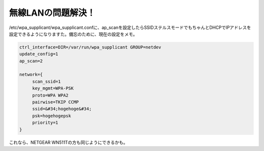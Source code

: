 ﻿無線LANの問題解決！
######################


/etc/wpa_supplicant/wpa_supplicant.confに、ap_scanを設定したらSSIDステルスモードでもちゃんとDHCPでIPアドレスを設定できるようになりますた。備忘のために、現在の設定をメモ。

.. code-block:: none

   ctrl_interface=DIR=/var/run/wpa_supplicant GROUP=netdev
   update_config=1
   ap_scan=2
   
   network={
   	scan_ssid=1
   	key_mgmt=WPA-PSK
   	proto=WPA WPA2
   	pairwise=TKIP CCMP
   	ssid=&#34;hogehoge&#34;
   	psk=hogehogepsk
   	priority=1
   }


これなら、NETGEAR WN511Tの方も同じようにできるかも。



.. author:: mkouhei
.. categories:: MacBook, Debian, network, 
.. tags::


